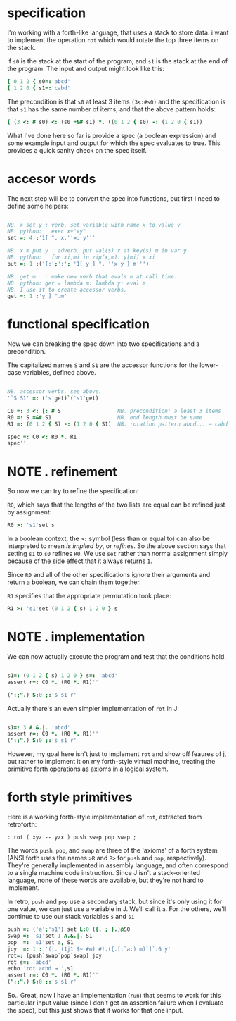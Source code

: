 
* specification
:PROPERTIES:
:TS:       <2014-11-07 2:00AM>
:ID:       lfzabjb1wng0
:END:

I'm working with a forth-like language, that uses a stack to store data.
i want to implement the operation =rot= which would rotate the top three items on the stack.

if =s0= is the stack at the start of the program, and =s1= is the stack at the end of the program. The input and output might look like this: 

#+begin_src J :session j
  [ 0 1 2 { s0=:'abcd'
  [ 1 2 0 { s1=:'cabd'
#+end_src

#+RESULTS:
: abc
: 
: abc


The precondition is that =s0= at least 3 items =(3<:#s0)= and the specification is that =s1= has the same number of items, and that the above pattern holds:

#+begin_src J :session j
  [ (3 <: # s0) <: (s0 =&# s1) *. ((0 1 2 { s0) -: (1 2 0 { s1))
#+end_src

#+RESULTS:
: 1

What I've done here so far is provide a spec (a boolean expression) and some example input and output for which the spec evaluates to true. This provides a quick sanity check on the spec itself.


* accesor words
:PROPERTIES:
:TS:       <2014-11-07 3:10AM>
:ID:       u0idvkb1wng0
:END:


The next step will be to convert the spec into functions, but first I need to define some helpers:

#+begin_src J :session j

  NB. x set y : verb. set variable with name x to value y
  NB. python:   exec x+"=y"
  set =: 4 :'1[ ". x,''=: y'''

  NB. x m put y : adverb. put val(s) x at key(s) m in var y
  NB. python:   for xi,mi in zip(x,m): y[mi] = xi
  put =: 1 :('[:';':'; '1[ y ] ". ''x y } m''')

  NB. get m   : make new verb that evals m at call time.
  NB. python: get = lambda m: lambda y: eval m
  NB. I use it to create accessor verbs.
  get =: 1 :'y ] ".m'

#+end_src

#+RESULTS:


* functional specification
:PROPERTIES:
:TS:       <2014-11-07 4:19AM>
:ID:       30ibrlb1wng0
:END:


Now we can breaking the spec down into two specifications and a precondition.


The capitalized names =S= and =S1= are the accessor functions for the lower-case variables, defined above.

#+begin_src J :session j

  NB. accessor verbs. see above.
  '`S S1' =: ('s'get)`('s1'get)

  C0 =: 3 <: [: # S                  NB. precondition: a least 3 items
  R0 =: S =&# S1                     NB. end length must be same
  R1 =: (0 1 2 { S) -: (1 2 0 { S1)  NB. rotation pattern abcd... → cabd...

#+end_src

#+RESULTS:


#+begin_src J :session j
  spec =: C0 <: R0 *. R1
  spec''
#+end_src

#+RESULTS:
: 1


* NOTE . refinement
:PROPERTIES:
:TS:       <2014-11-07 5:22AM>
:ID:       iq3lgrb1wng0
:END:


So now we can try to refine the specification:

=R0=, which says that the lengths of the two lists are equal can be refined just by assignment:

#+begin_src J :session j
  R0 >: 's1'set s
#+end_src

#+RESULTS:
: 1

In a boolean context, the =>:= symbol (less than or equal to) can also be interpreted to mean /is implied by/, or /refines/. So the above section says that setting =s1= to =s0= refines =R0=. We use =set= rather than normal assignment simply because of the side effect that it always returns =1=.

Since =R0= and all of the other specifications ignore their arguments and return a boolean, we can chain them together.

=R1= specifies that the appropriate permutation took place:

#+begin_src J :session j
  R1 >: 's1'set (0 1 2 { s) 1 2 0 } s
#+end_src

#+RESULTS:
: 1


* NOTE . implementation
:PROPERTIES:
:TS:       <2014-11-07 6:42AM>
:ID:       cxsk8rb1wng0
:END:



We can now actually execute the program and test that the conditions hold.

#+begin_src J :session j

  s1=: (0 1 2 { s) 1 2 0 } s=: 'abcd'
  assert r=: C0 *. (R0 *. R1)''
  
  (":;".) S:0 ;:'s s1 r'

#+end_src

#+RESULTS:
: ┌──┬────┐
: │s │abcd│
: ├──┼────┤
: │s1│cabd│
: ├──┼────┤
: │r │1   │
: └──┴────┘


Actually there's an even simpler implementation of =rot= in J:

#+begin_src J :session j

  s1=: 3 A.&.|. 'abcd'
  assert r=: C0 *. (R0 *. R1)''
  (":;".) S:0 ;:'s s1 r'

#+end_src

#+RESULTS:
: ┌──┬────┐
: │s │abcd│
: ├──┼────┤
: │s1│cabd│
: ├──┼────┤
: │r │1   │
: └──┴────┘

However, my goal here isn't just to implement =rot= and show off feaures of j, but rather to implement it on my forth-style virtual machine, treating the primitive forth operations as axioms in a logical system.


* forth style primitives
:PROPERTIES:
:TS:       <2014-11-07 7:16AM>
:ID:       k2mcghb1wng0
:END:

Here is a working forth-style implementation of =rot=, extracted from retroforth:

#+begin_src retro
 : rot ( xyz -- yzx ) push swap pop swap ;
#+end_src

The words =push=, =pop=, and =swap= are three of the 'axioms' of a forth system (ANSI forth uses the names =>R= and =R>= for =push= and =pop=, respectively). They're generally implemented in assembly language, and often correspond to a single machine code instruction. Since J isn't a stack-oriented language, none of these words are available, but they're not hard to implement.

In retro, =push= and =pop= use a secondary stack, but since it's only using it for one value, we can just use a variable in J. We'll call it =a=. For the others, we'll continue to use our stack variables =s= and =s1=

#+begin_src J :session j
  push =: ('a';'s1') set L:0 ({. ; }.)@S0
  swap =: 's1'set 1 A.&.|. S1
  pop  =: 's1'set a, S1
  joy  =: 1 : '(|. (1j1 $~ #m) #!.({.[:`a:) m)`]`:6 y'
  rot=: (push`swap`pop`swap) joy
  rot s=: 'abcd'
  echo 'rot acbd → ',s1
  assert r=: C0 *. (R0 *. R1)''
  (":;".) S:0 ;:'s s1 r'
#+end_src

#+RESULTS:
#+begin_example
1

rot acbd → cabd

┌──┬────┐
│s │abcd│
├──┼────┤
│s1│cabd│
├──┼────┤
│r │1   │
└──┴────┘
#+end_example

So.. Great, now I have an implementation (=run=) that seems to work for this particular input value (since I don't get an assertion failure when I evaluate the spec), but this just shows that it works for that one input.
